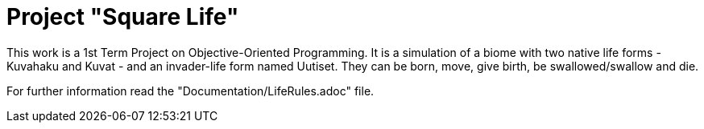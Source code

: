 ﻿= Project "Square Life"

This work is a 1st Term Project on Objective-Oriented Programming. It is a simulation of a biome with two native life forms - Kuvahaku and Kuvat - 
and an invader-life form named Uutiset. They can be born, move, give birth, be swallowed/swallow and die. 

For further information read the "Documentation/LifeRules.adoc" file.
